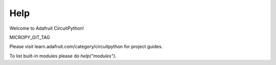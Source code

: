 Help
====

Welcome to Adafruit CircuitPython!

MICROPY_GIT_TAG

Please visit learn.adafruit.com/category/circuitpython for project guides.

To list built-in modules please do `help(\"modules\")`.

